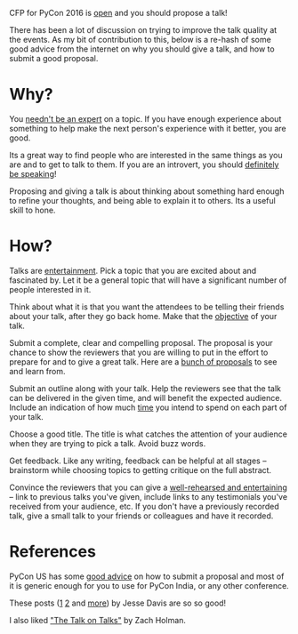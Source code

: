 #+STARTUP: indent
#+BEGIN_COMMENT
.. title: PyCon India 2016 - Propose a talk
.. slug: pycon-india-2016-propose-a-talk
.. date: 2016-05-31 15:40:43 UTC+05:30
.. tags: draft, pycon, conference, talks, advice, blab, blag
.. category:
.. link:
.. description:
.. type: text
#+END_COMMENT


CFP for PyCon 2016 is [[https://in.pycon.org/cfp/2016/proposals/][open]] and you should propose a talk!

There has been a lot of discussion on trying to improve the talk quality at the
events. As my bit of contribution to this, below is a re-hash of some good
advice from the internet on why you should give a talk, and how to submit a
good proposal.

* Why?

You [[https://vimeo.com/96692937#t=2m56s][needn't be an expert]] on a topic. If you have enough experience about
something to help make the next person's experience with it better, you are
good.

Its a great way to find people who are interested in the same things as you are
and to get to talk to them.  If you are an introvert, you should
[[https://emptysqua.re/blog/tech-talks-are-campfires-jesses-three-reasons-you-should-speak-at-pycon/#meet-specialists][definitely be speaking]]!

Proposing and giving a talk is about thinking about something hard enough to
refine your thoughts, and being able to explain it to others. Its a useful
skill to hone.

* How?

Talks are [[http://speaking.io/plan/talks-are-entertainment/][entertainment]]. Pick a topic that you are excited about and fascinated
by. Let it be a general topic that will have a significant number of people
interested in it.

Think about what it is that you want the attendees to be telling their friends
about your talk, after they go back home.  Make that the [[http://blog.briancurtin.com/posts/writing-a-pycon-proposal.html][objective]] of your
talk.

Submit a complete, clear and compelling proposal. The proposal is your chance
to show the reviewers that you are willing to put in the effort to prepare for
and to give a great talk. Here are a [[https://github.com/akaptur/pycon-proposals/tree/master/accepted][bunch of proposals]] to see and learn from.

Submit an outline along with your talk.  Help the reviewers see that the talk
can be delivered in the given time, and will benefit the expected
audience. Include an indication of how much [[https://github.com/akaptur/pycon-proposals/blob/master/accepted/important_decisions_kaptur_2014.md#outline][time]] you intend to spend on each
part of your talk.

Choose a good title.  The title is what catches the attention of your audience
when they are trying to pick a talk.  Avoid buzz words.

Get feedback. Like any writing, feedback can be helpful at all stages --
brainstorm while choosing topics to getting critique on the full abstract.

Convince the reviewers that you can give a [[https://emptysqua.re/blog/seven-tips-for-pycon/#note-to-the-organizers][well-rehearsed and entertaining]] --
link to previous talks you've given, include links to any testimonials you've
received from your audience, etc.  If you don't have a previously recorded
talk, give a small talk to your friends or colleagues and have it recorded.

* References

PyCon US has some [[https://us.pycon.org/2016/speaking/talks/][good advice]] on how to submit a proposal and most of it is
generic enough for you to use for PyCon India, or any other conference.

These posts ([[https://emptysqua.re/blog/tech-talks-are-campfires-jesses-three-reasons-you-should-speak-at-pycon/][1]] [[https://emptysqua.re/blog/seven-tips-for-pycon/][2]] and [[https://emptysqua.re/blog/tag/conference-tips/][more]]) by Jesse Davis are so so good!

I also liked [[https://vimeo.com/96692937]["The Talk on Talks"]] by Zach Holman.
